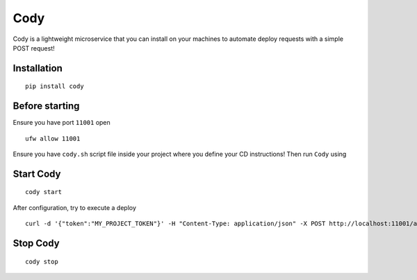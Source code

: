 Cody
====

Cody is a lightweight microservice that you can install on your machines
to automate deploy requests with a simple POST request!

Installation
------------

::

    pip install cody

Before starting
---------------

Ensure you have port ``11001`` open

::

    ufw allow 11001

Ensure you have ``cody.sh`` script file inside your project where you
define your CD instructions! Then run ``Cody`` using

Start Cody
----------

::

    cody start

After configuration, try to execute a deploy

::

    curl -d '{"token":"MY_PROJECT_TOKEN"}' -H "Content-Type: application/json" -X POST http://localhost:11001/api/deploy

Stop Cody
---------

::

    cody stop
